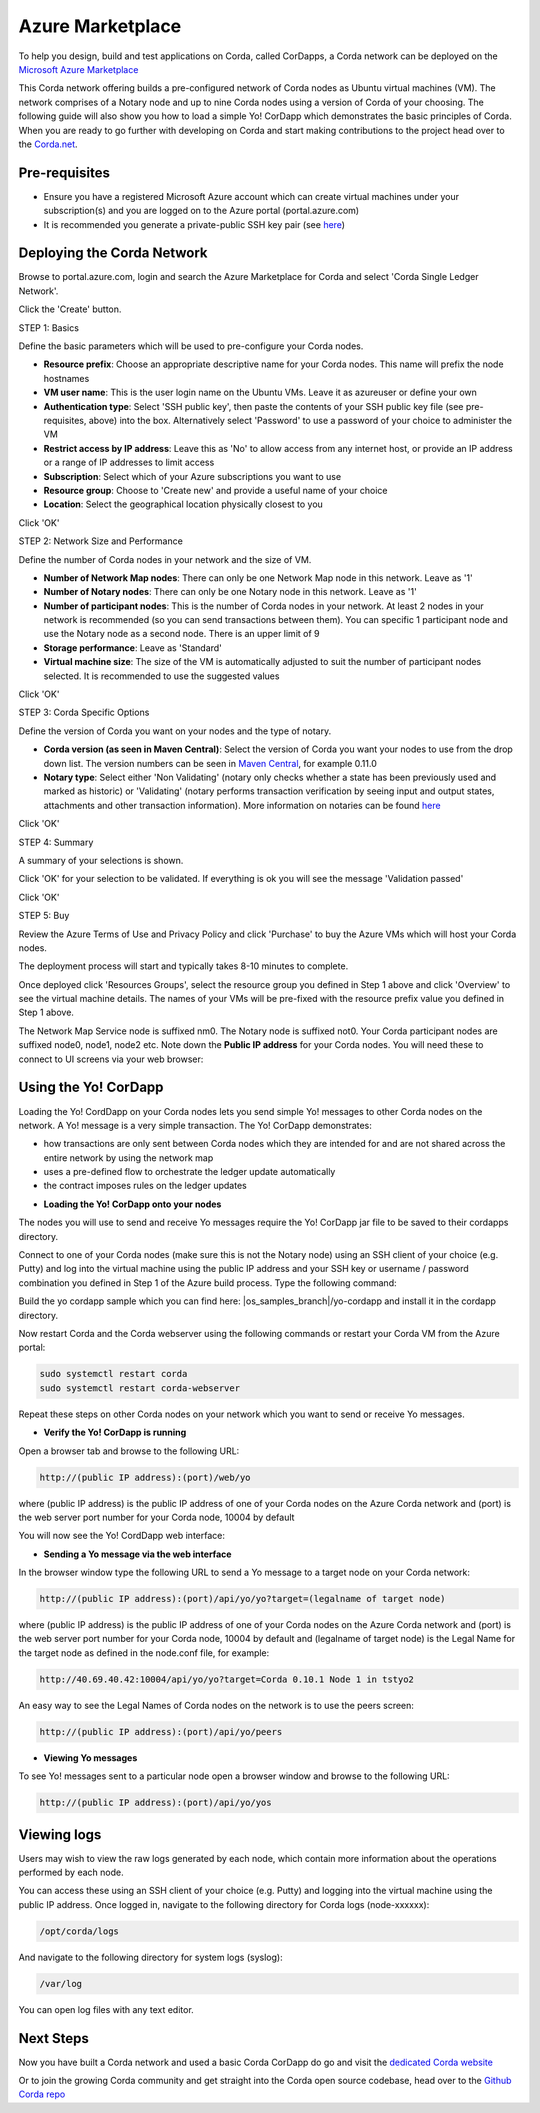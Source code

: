 Azure Marketplace
=================

To help you design, build and test applications on Corda, called CorDapps, a Corda network can be deployed on the `Microsoft Azure Marketplace <https://azure.microsoft.com/en-gb/overview/what-is-azure>`_

This Corda network offering builds a pre-configured network of Corda nodes as Ubuntu virtual machines (VM). The network comprises of a Notary node and up to nine Corda nodes using a version of Corda of your choosing. The following guide will also show you how to load a simple Yo! CorDapp which demonstrates the basic principles of Corda. When you are ready to go further with developing on Corda and start making contributions to the project head over to the `Corda.net <https://www.corda.net/>`_.

Pre-requisites
--------------
* Ensure you have a registered Microsoft Azure account which can create virtual machines under your subscription(s) and you are logged on to the Azure portal (portal.azure.com)
* It is recommended you generate a private-public SSH key pair (see `here <https://www.digitalocean.com/community/tutorials/how-to-set-up-ssh-keys--2/>`__)


Deploying the Corda Network
---------------------------

Browse to portal.azure.com, login and search the Azure Marketplace for Corda and select 'Corda Single Ledger Network'.

Click the 'Create' button.

STEP 1: Basics

Define the basic parameters which will be used to pre-configure your Corda nodes.

* **Resource prefix**: Choose an appropriate descriptive name for your Corda nodes. This name will prefix the node hostnames
* **VM user name**: This is the user login name on the Ubuntu VMs. Leave it as azureuser or define your own
* **Authentication type**: Select 'SSH public key', then paste the contents of your SSH public key file (see pre-requisites, above) into the box. Alternatively select 'Password' to use a password of your choice to administer the VM
* **Restrict access by IP address**: Leave this as 'No' to allow access from any internet host, or provide an IP address or a range of IP addresses to limit access
* **Subscription**: Select which of your Azure subscriptions you want to use
* **Resource group**: Choose to 'Create new' and provide a useful name of your choice
* **Location**: Select the geographical location physically closest to you
 
.. image:: resources/azure_multi_node_step1.png
  :width: 300px

Click 'OK'

STEP 2: Network Size and Performance

Define the number of Corda nodes in your network and the size of VM.

* **Number of Network Map nodes**: There can only be one Network Map node in this network. Leave as '1'
* **Number of Notary nodes**: There can only be one Notary node in this network. Leave as '1'
* **Number of participant nodes**: This is the number of Corda nodes in your network. At least 2 nodes in your network is recommended (so you can send transactions between them). You can specific 1 participant node and use the Notary node as a second node. There is an upper limit of 9
* **Storage performance**: Leave as 'Standard'
* **Virtual machine size**: The size of the VM is automatically adjusted to suit the number of participant nodes selected. It is recommended to use the suggested values

.. image:: resources/azure_multi_node_step2.png
  :width: 300px
 
Click 'OK'

STEP 3: Corda Specific Options

Define the version of Corda you want on your nodes and the type of notary.

* **Corda version (as seen in Maven Central)**: Select the version of Corda you want your nodes to use from the drop down list. The version numbers can be seen in `Maven Central <http://repo1.maven.org/maven2/net/corda/corda/>`_, for example 0.11.0
* **Notary type**: Select either 'Non Validating' (notary only checks whether a state has been previously used and marked as historic) or 'Validating' (notary performs transaction verification by seeing input and output states, attachments and other transaction information). More information on notaries can be found `here <https://vimeo.com/album/4555732/video/214138458>`_

.. image:: resources/azure_multi_node_step3.png
  :width: 300px

Click 'OK'

STEP 4: Summary

A summary of your selections is shown.

.. image:: resources/azure_multi_node_step4.png
  :width: 300px

Click 'OK' for your selection to be validated. If everything is ok you will see the message 'Validation passed'

Click 'OK'

STEP 5: Buy

Review the Azure Terms of Use and Privacy Policy and click 'Purchase' to buy the Azure VMs which will host your Corda nodes.

The deployment process will start and typically takes 8-10 minutes to complete.

Once deployed click 'Resources Groups', select the resource group you defined in Step 1 above and click 'Overview' to see the virtual machine details. The names of your VMs will be pre-fixed with the resource prefix value you defined in Step 1 above.

The Network Map Service node is suffixed nm0. The Notary node is suffixed not0. Your Corda participant nodes are suffixed node0, node1, node2 etc. Note down the **Public IP address** for your Corda nodes. You will need these to connect to UI screens via your web browser:

.. image:: resources/azure_ip.png
  :width: 300px

Using the Yo! CorDapp
---------------------
Loading the Yo! CordDapp on your Corda nodes lets you send simple Yo! messages to other Corda nodes on the network. A Yo! message is a very simple transaction. The Yo! CorDapp demonstrates:

- how transactions are only sent between Corda nodes which they are intended for and are not shared across the entire network by using the network map
- uses a pre-defined flow to orchestrate the ledger update automatically
- the contract imposes rules on the ledger updates


* **Loading the Yo! CorDapp onto your nodes**

The nodes you will use to send and receive Yo messages require the Yo! CorDapp jar file to be saved to their cordapps directory.

Connect to one of your Corda nodes (make sure this is not the Notary node) using an SSH client of your choice (e.g. Putty) and log into the virtual machine using the public IP address and your SSH key or username / password combination you defined in Step 1 of the Azure build process. Type the following command:

Build the yo cordapp sample which you can find here: |os_samples_branch|/yo-cordapp and install it in the cordapp directory.

Now restart Corda and the Corda webserver using the following commands or restart your Corda VM from the Azure portal:

.. sourcecode:: shell

	sudo systemctl restart corda
	sudo systemctl restart corda-webserver

Repeat these steps on other Corda nodes on your network which you want to send or receive Yo messages.

* **Verify the Yo! CorDapp is running**

Open a browser tab and browse to the following URL:

.. sourcecode:: shell

	http://(public IP address):(port)/web/yo

where (public IP address) is the public IP address of one of your Corda nodes on the Azure Corda network and (port) is the web server port number for your Corda node, 10004 by default

You will now see the Yo! CordDapp web interface:

.. image:: resources/Yo_web_ui.png
  :width: 300px

* **Sending a Yo message via the web interface**

In the browser window type the following URL to send a Yo message to a target node on your Corda network:

.. sourcecode:: shell

	http://(public IP address):(port)/api/yo/yo?target=(legalname of target node)

where (public IP address) is the public IP address of one of your Corda nodes on the Azure Corda network and (port) is the web server port number for your Corda node, 10004 by default and (legalname of target node) is the Legal Name for the target node as defined in the node.conf file, for example:

.. sourcecode:: shell

	http://40.69.40.42:10004/api/yo/yo?target=Corda 0.10.1 Node 1 in tstyo2

An easy way to see the Legal Names of Corda nodes on the network is to use the peers screen:

.. sourcecode:: shell

	http://(public IP address):(port)/api/yo/peers

.. image:: resources/yo_peers2.png
  :width: 300px

* **Viewing Yo messages**

To see Yo! messages sent to a particular node open a browser window and browse to the following URL:

.. sourcecode:: shell

	http://(public IP address):(port)/api/yo/yos
	
.. image:: resources/azure_yos.png
  :width: 300px

Viewing logs
------------
Users may wish to view the raw logs generated by each node, which contain more information about the operations performed by each node.

You can access these using an SSH client of your choice (e.g. Putty) and logging into the virtual machine using the public IP address.
Once logged in, navigate to the following directory for Corda logs (node-xxxxxx):

.. sourcecode:: shell

	/opt/corda/logs

And navigate to the following directory for system logs (syslog):

.. sourcecode:: shell

	/var/log

You can open log files with any text editor.

.. image:: resources/azure_vm_10_49.png
  :width: 300px

.. image:: resources/azure_syslog.png
  :width: 300px

Next Steps
----------
Now you have built a Corda network and used a basic Corda CorDapp do go and visit the `dedicated Corda website <https://www.corda.net>`_

Or to join the growing Corda community and get straight into the Corda open source codebase, head over to the `Github Corda repo <https://www.github.com/corda>`_

